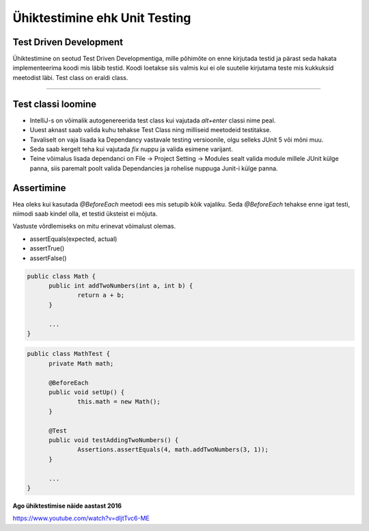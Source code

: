 ==============================
Ühiktestimine ehk Unit Testing
==============================
Test Driven Development
-----------------------

Ühiktestimine on seotud Test Driven Developmentiga, mille põhimõte on enne kirjutada testid ja pärast seda hakata implementeerima koodi mis läbib testid. Koodi loetakse siis valmis kui ei ole suutelie kirjutama teste mis kukkuksid meetodist läbi. 	Test class on eraldi class.

-------------------------

Test classi loomine
-------------------
- IntelliJ-s on võimalik autogenereerida test class kui vajutada *alt+enter* classi nime peal.
- Uuest aknast saab valida kuhu tehakse Test Class ning milliseid meetodeid testitakse.
- Tavaliselt on vaja lisada ka Dependancy vastavale testing versioonile, olgu selleks JUnit 5 või mõni muu.
- Seda saab kergelt teha kui vajutada *fix* nuppu ja valida esimene varijant.
- Teine võimalus lisada dependanci on File -> Project Setting -> Modules sealt valida module millele JUnit külge panna, siis paremalt poolt valida Dependancies ja rohelise nuppuga Junit-i külge panna.



Assertimine
-----------
Hea oleks kui kasutada *@BeforeEach* meetodi ees mis setupib kõik vajaliku. Seda *@BeforeEach* tehakse enne igat testi, niimodi saab kindel olla, et testid üksteist ei mõjuta.

Vastuste võrdlemiseks on mitu erinevat võimalust olemas.

- assertEquals(expected, actual)
- assertTrue()
- assertFalse()

.. code-block:: java

  public class Math {
  	public int addTwoNumbers(int a, int b) {
  		return a + b;
  	}

  	...
  }
.. code-block:: java

  public class MathTest {
  	private Math math;

  	@BeforeEach
  	public void setUp() {
  		this.math = new Math();
  	}

  	@Test
  	public void testAddingTwoNumbers() {
  		Assertions.assertEquals(4, math.addTwoNumbers(3, 1));
  	}

  	...
  }



**Ago ühiktestimise näide aastast 2016**

https://www.youtube.com/watch?v=dIjtTvc6-ME